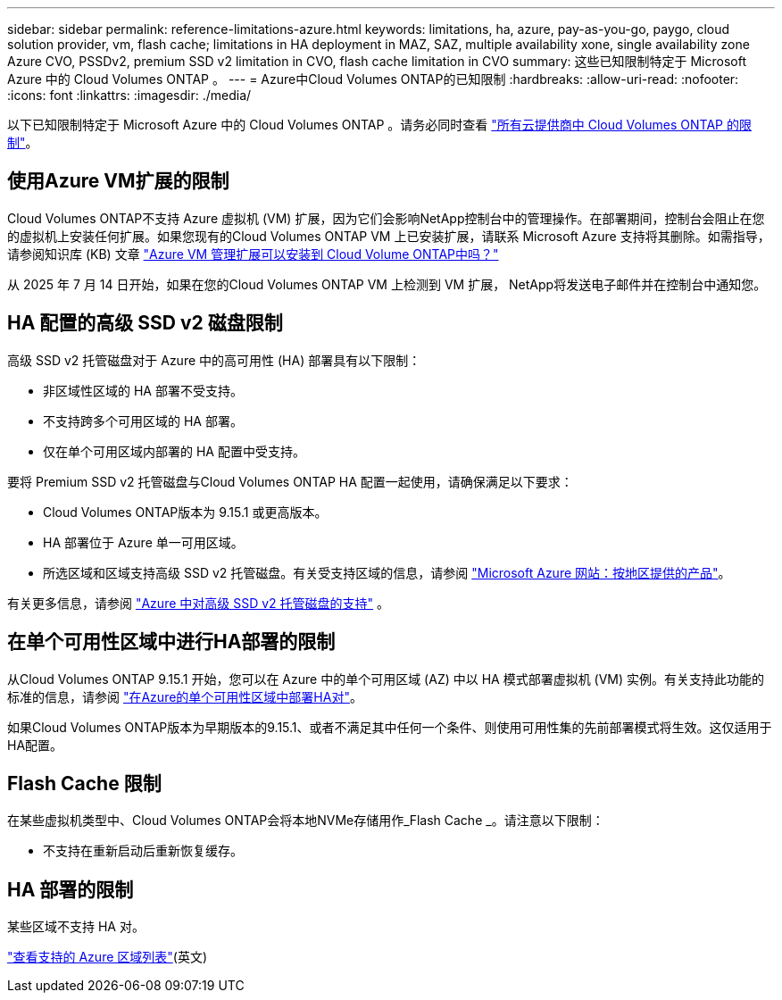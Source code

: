 ---
sidebar: sidebar 
permalink: reference-limitations-azure.html 
keywords: limitations, ha, azure, pay-as-you-go, paygo, cloud solution provider, vm, flash cache; limitations in HA deployment in MAZ, SAZ, multiple availability xone, single availability zone Azure CVO, PSSDv2, premium SSD v2 limitation in CVO, flash cache limitation in CVO 
summary: 这些已知限制特定于 Microsoft Azure 中的 Cloud Volumes ONTAP 。 
---
= Azure中Cloud Volumes ONTAP的已知限制
:hardbreaks:
:allow-uri-read: 
:nofooter: 
:icons: font
:linkattrs: 
:imagesdir: ./media/


[role="lead"]
以下已知限制特定于 Microsoft Azure 中的 Cloud Volumes ONTAP 。请务必同时查看 link:reference-limitations.html["所有云提供商中 Cloud Volumes ONTAP 的限制"]。



== 使用Azure VM扩展的限制

Cloud Volumes ONTAP不支持 Azure 虚拟机 (VM) 扩展，因为它们会影响NetApp控制台中的管理操作。在部署期间，控制台会阻止在您的虚拟机上安装任何扩展。如果您现有的Cloud Volumes ONTAP VM 上已安装扩展，请联系 Microsoft Azure 支持将其删除。如需指导，请参阅知识库 (KB) 文章 https://kb.netapp.com/Cloud/Cloud_Volumes_ONTAP/Can_Azure_VM_Management_Extensions_be_installed_into_Cloud_Volume_ONTAP["Azure VM 管理扩展可以安装到 Cloud Volume ONTAP中吗？"^]

从 2025 年 7 月 14 日开始，如果在您的Cloud Volumes ONTAP VM 上检测到 VM 扩展， NetApp将发送电子邮件并在控制台中通知您。



== HA 配置的高级 SSD v2 磁盘限制

高级 SSD v2 托管磁盘对于 Azure 中的高可用性 (HA) 部署具有以下限制：

* 非区域性区域的 HA 部署不受支持。
* 不支持跨多个可用区域的 HA 部署。
* 仅在单个可用区域内部署的 HA 配置中受支持。


要将 Premium SSD v2 托管磁盘与Cloud Volumes ONTAP HA 配置一起使用，请确保满足以下要求：

* Cloud Volumes ONTAP版本为 9.15.1 或更高版本。
* HA 部署位于 Azure 单一可用区域。
* 所选区域和区域支持高级 SSD v2 托管磁盘。有关受支持区域的信息，请参阅 https://azure.microsoft.com/en-us/explore/global-infrastructure/products-by-region/["Microsoft Azure 网站：按地区提供的产品"^]。


有关更多信息，请参阅 https://docs.netapp.com/us-en/cloud-volumes-ontap-9151-relnotes/reference-new.html#support-for-premium-ssd-v2-managed-disks-in-azure["Azure 中对高级 SSD v2 托管磁盘的支持"^] 。



== 在单个可用性区域中进行HA部署的限制

从Cloud Volumes ONTAP 9.15.1 开始，您可以在 Azure 中的单个可用区域 (AZ) 中以 HA 模式部署虚拟机 (VM) 实例。有关支持此功能的标准的信息，请参阅 https://docs.netapp.com/us-en/cloud-volumes-ontap-9151-relnotes/reference-new.html#deploy-ha-pairs-in-single-availability-zones-in-azure["在Azure的单个可用性区域中部署HA对"^]。

如果Cloud Volumes ONTAP版本为早期版本的9.15.1、或者不满足其中任何一个条件、则使用可用性集的先前部署模式将生效。这仅适用于HA配置。



== Flash Cache 限制

在某些虚拟机类型中、Cloud Volumes ONTAP会将本地NVMe存储用作_Flash Cache _。请注意以下限制：

* 不支持在重新启动后重新恢复缓存。




== HA 部署的限制

某些区域不支持 HA 对。

https://bluexp.netapp.com/cloud-volumes-global-regions["查看支持的 Azure 区域列表"^](英文)
